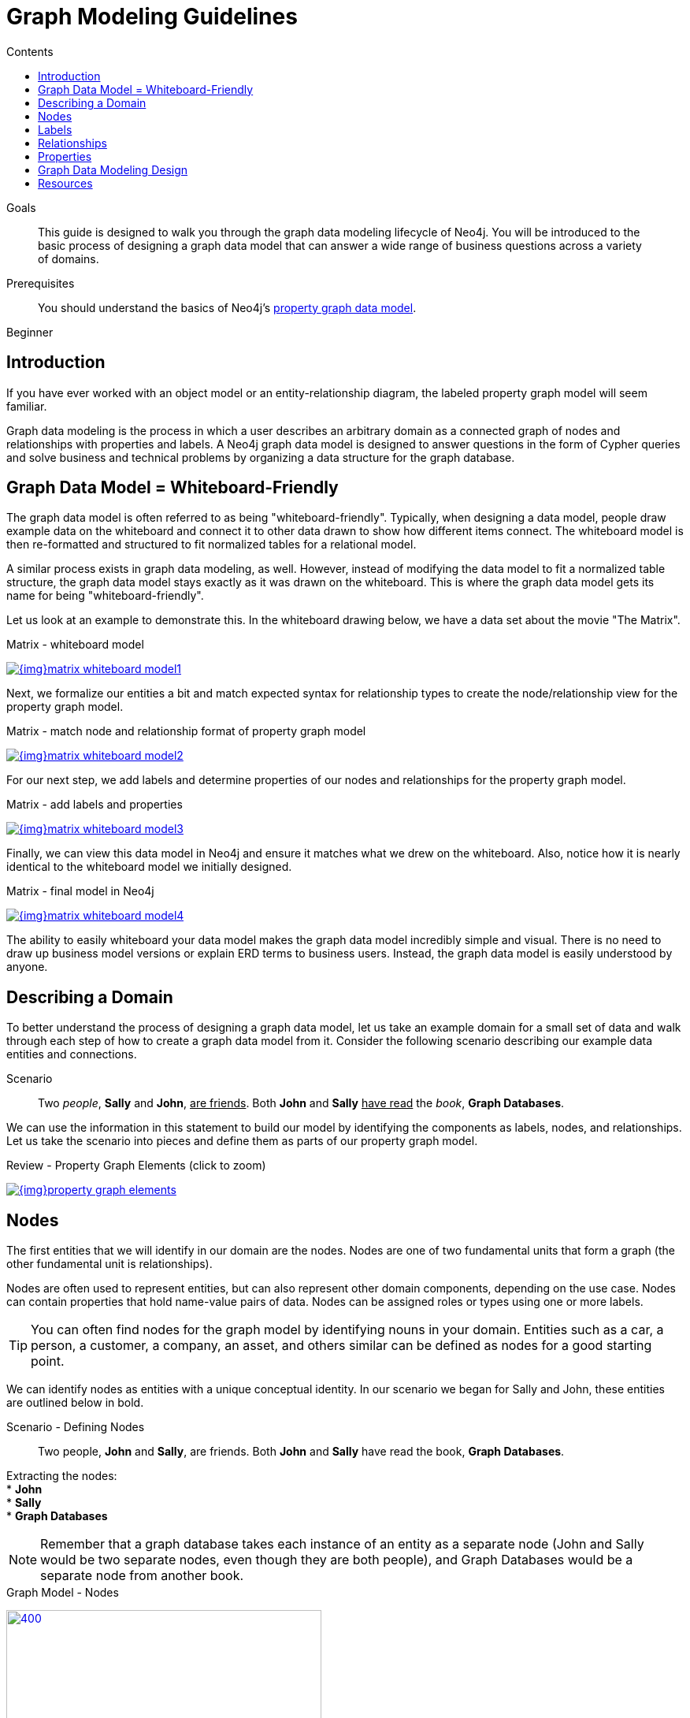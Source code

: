 = Graph Modeling Guidelines
:slug: guide-data-modeling
:level: Beginner
:section: Graph Data Modeling
:section-link: data-modeling
:sectanchors:
:toc:
:toc-title: Contents
:toclevels: 1

.Goals
[abstract]
This guide is designed to walk you through the graph data modeling lifecycle of Neo4j.
You will be introduced to the basic process of designing a graph data model that can answer a wide range of business questions across a variety of domains.

.Prerequisites
[abstract]
You should understand the basics of Neo4j's link:/developer/get-started/graph-database#property-graph[property graph data model].

[role=expertise]
{level}

[#modeling-intro]
== Introduction

If you have ever worked with an object model or an entity-relationship diagram, the labeled property graph model will seem familiar.

Graph data modeling is the process in which a user describes an arbitrary domain as a connected graph of nodes and relationships with properties and labels.
A Neo4j graph data model is designed to answer questions in the form of Cypher queries and solve business and technical problems by organizing a data structure for the graph database.

[#whiteboard-friendly]
== Graph Data Model = Whiteboard-Friendly

The graph data model is often referred to as being "whiteboard-friendly".
Typically, when designing a data model, people draw example data on the whiteboard and connect it to other data drawn to show how different items connect.
The whiteboard model is then re-formatted and structured to fit normalized tables for a relational model.

A similar process exists in graph data modeling, as well.
However, instead of modifying the data model to fit a normalized table structure, the graph data model stays exactly as it was drawn on the whiteboard.
This is where the graph data model gets its name for being "whiteboard-friendly".

Let us look at an example to demonstrate this.
In the whiteboard drawing below, we have a data set about the movie "The Matrix".

.Matrix - whiteboard model
image:{img}matrix_whiteboard_model1.png[link="{img}matrix_whiteboard_model1.png",role="popup-link"]

Next, we formalize our entities a bit and match expected syntax for relationship types to create the node/relationship view for the property graph model.

.Matrix - match node and relationship format of property graph model
image:{img}matrix_whiteboard_model2.png[link="{img}matrix_whiteboard_model2.png",role="popup-link"]

For our next step, we add labels and determine properties of our nodes and relationships for the property graph model.

.Matrix - add labels and properties
image:{img}matrix_whiteboard_model3.png[link="{img}matrix_whiteboard_model3.png",role="popup-link"]

Finally, we can view this data model in Neo4j and ensure it matches what we drew on the whiteboard.
Also, notice how it is nearly identical to the whiteboard model we initially designed.

.Matrix - final model in Neo4j
image:{img}matrix_whiteboard_model4.png[link="{img}matrix_whiteboard_model4.png",role="popup-link"]

The ability to easily whiteboard your data model makes the graph data model incredibly simple and visual.
There is no need to draw up business model versions or explain ERD terms to business users.
Instead, the graph data model is easily understood by anyone.

[#describe-domain]
== Describing a Domain

To better understand the process of designing a graph data model, let us take an example domain for a small set of data and walk through each step of how to create a graph data model from it.
Consider the following scenario describing our example data entities and connections.

.Scenario
[quote]
Two _people_, *Sally* and *John*, +++<u>are friends</u>+++.
Both *John* and *Sally* +++<u>have read</u>+++ the _book_, *Graph Databases*.


We can use the information in this statement to build our model by identifying the components as labels, nodes, and relationships.
Let us take the scenario into pieces and define them as parts of our property graph model.

.Review - Property Graph Elements (click to zoom)
image:{img}property_graph_elements.jpg[link="{img}property_graph_elements.jpg",role="popup-link"]

[#model-nodes]
== Nodes

The first entities that we will identify in our domain are the nodes.
Nodes are one of two fundamental units that form a graph (the other fundamental unit is relationships).

Nodes are often used to represent entities, but can also represent other domain components, depending on the use case.
Nodes can contain properties that hold name-value pairs of data.
Nodes can be assigned roles or types using one or more labels.

****
[TIP]
You can often find nodes for the graph model by identifying nouns in your domain.
Entities such as a car, a person, a customer, a company, an asset, and others similar can be defined as nodes for a good starting point.
****

We can identify nodes as entities with a unique conceptual identity.
In our scenario we began for Sally and John, these entities are outlined below in bold.

.Scenario - Defining Nodes
[quote]
Two people, *John* and *Sally*, are friends.
Both *John* and *Sally* have read the book, *Graph Databases*.

Extracting the nodes: +
* *John* +
* *Sally* +
* *Graph Databases*

****
[NOTE]
Remember that a graph database takes each instance of an entity as a separate node (John and Sally would be two separate nodes, even though they are both people), and Graph Databases would be a separate node from another book.
****

.Graph Model - Nodes
image:{img}modeling_johnsally_nodes.jpg[400,400,link="{img}modeling_johnsally_nodes.jpg",role="popup-link"]

[#add-labels]
== Labels

Now that we have an idea of what our nodes will be, we can decide what labels (if any) to assign our nodes to group or categorize them.
The definition from https://neo4j.com/docs/developer-manual/current/[Neo4j's developer manual^] in the paragraph below best explains what labels do and how they are used in the graph data model.

A label is a named graph construct that is used to group nodes into sets.
All nodes labeled with the same label belongs to the same set.
Many database queries can work with these sets instead of the whole graph, making queries easier to write and more efficient.
A node may be labeled with any number of labels, including none, making labels an optional addition to the graph.

****
[TIP]
Similar to how we found the nodes for our graph model by identifying the nouns in our scenario, you can identify labels by generic nouns or groups of persons, places, or things.
General nouns that fit groups of items such as Vehicle, Person, Customer, Company, Asset, and similar terms can be used as labels in your graph.
****

To find out if we can group objects in our Sally and John scenario, we will start by identifying the roles of our nodes (John, Sally, Graph Databases) mentioned in the statement.
We can find two different types of objects in the statement, which are emphasized below.

.Scenario - Defining Labels
[quote]
Two _people_, John and Sally, are friends.
Both John and Sally have read the _book_, Graph Databases.

Extracting the labels: +
* _Person_ +
* _Book_

Now that we have identified both our nodes and labels, we can update our graph data model to assign the labels to the nodes they describe.
For *John* and *Sally*, we apply the role _Person_.
For *Graph Databases*, we apply the role _Book_.

.Graph Model - Labels
image:{img}modeling_johnsally_labels.jpg[400,400,link="{img}modeling_johnsally_labels.jpg",role="popup-link"]

[#define-rels]
== Relationships

We now have our main entities and a way to group them, but we are still missing one vital piece of a graph database model - the relationships between the data!

A relationship connects two nodes and allows us to find related nodes of data.
It has a source node and a target node that shows the direction of the arrow.
Although you must store a relationship in a particular direction, Neo4j has equal traversal performance in either direction, so you can query the relationship without specifying direction.

The one core, consistent rule in a graph database is *"No broken links"*, ensuring that an existing relationship will never point to a non-existing endpoint.
Since a relationship always has a start and end node, you cannot delete a node without also deleting its associated relationships.

****
[TIP]
Just as we have found nodes and labels by looking for nouns, you can often find relationships for the graph model by identifying actions or verbs in your domain.
Actions such as DRIVES, HAS_READ, MANAGES, ACTED_IN, and others similar can be defined as differenty types of relationships to exist between nodes.
****

Let us identify the interactions (which are underlined in our scenario below) between the *John*, *Sally*, and *Graph Database* nodes.

.Scenario - Defining Relationships
[quote]
Two people, Sally and John, +++<u>are friends</u>+++.
Both John and Sally +++<u>have read</u>+++ the book, Graph Databases.

Relationships between nodes: +
* John +++<u>is friends with</u>+++ Sally +
* Sally +++<u>is friends with</u>+++ John +
* John +++<u>has read</u>+++ Graph Databases +
* Sally +++<u>has read</u>+++ Graph Databases

To sum up our findings, our John and Sally nodes (labeled _Person_) can be connected to each other by the +++<u>is friends with</u>+++ relationship.
John and Sally have both read the Graph Databases book, so we can connect each of their nodes (each labeled _Person_) to the Graph Databases node (labeled _Book_) with a +++<u>has read</u>+++ relationship.

.Graph Model - Relationships
image:{img}modeling_johnsally_relationships.jpg[400,400,link="{img}modeling_johnsally_relationships.jpg",role="popup-link"]

[#fillin-properties]
== Properties

We have gone through the process of creating a basic graph data model for the interactions between people and books.
We can take this data model further by defining attributes of these entities as key-value properties.

Properties are name-value pairs of data that you can store on nodes or on relationships.
Most standard data types are supported as properties, with the full list published in our https://neo4j.com/docs/developer-manual/current/introduction/graphdb-concepts/#graphdb-neo4j-properties[Developer Manual documentation^].

Properties allow you to store relevant data about the node or relationship with the entity it describes.
They can often be found by knowing what kinds of questions your use case needs to ask of your data.

For our John and Sally scenario, we can list some questions that we might want to answer about the data.

.Questions to ask of our John and Sally data model:
* When did John and Sally become friends? Or how long have they been friends?
* What is the average rating of the Graph Databases book?
* Who is the author of the Graph Databases book?
* How old is Sally?
* How old is John?
* Who is older, Sally or John?
* Who read the _Graph Databases_ book first, Sally or John?

From this list of questions, you can identify the attributes that we need to store on the entities within our data model in order to answer these questions.

.Graph Model - Properties
image:{img}modeling_johnsally_properties.jpg[400,400,link="{img}modeling_johnsally_properties.jpg",role="popup-link"]

With the final model, we now can answer each of the questions we defined in our list.
Of course, we can grow and change the model over time and add/remove relationships, nodes, properties, and labels.
The flexibility and simplicity of the property graph data model allows users to easily review the data structure and update it according to the changing needs of the business.

[#graph-design]
== Graph Data Modeling Design

This guide is simply the introduction to data modeling using a simple, straightforward scenario.
There are plenty of opportunities throughout the upcoming guides to practice modeling domains and analyzing changes to the model that might need to be made.

Every data model is unique, depending on the use case and the types of questions that users need to answer with the data.
Because of this, there is no "one-size-fits-all" approach to data modeling.
Using best practices and careful modeling will provide the most valuable result in producing an accurate data model that benefits your processes and use case.

[#modeling-resources]
== Resources
* https://neo4j.com/blog/data-modeling-basics/[Blog post: Graph Data Modeling Basics^]
* http://neo4j.com/graphgists/[GraphGists: Graph Model Examples^]
* https://neo4j.com/blog/data-modeling-pitfalls/[Blog post: Data Modeling Pitfalls to Avoid^]
